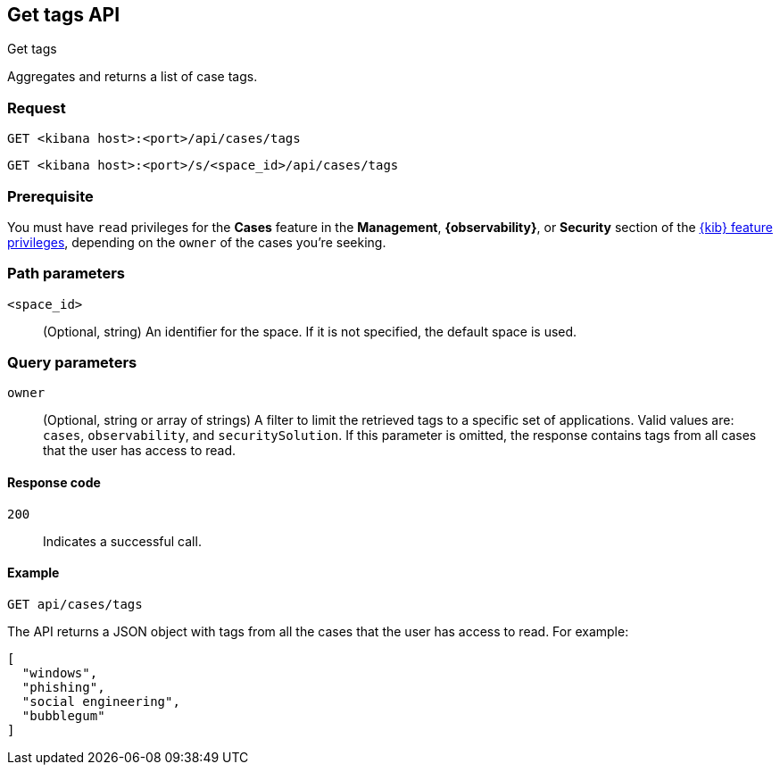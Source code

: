 [[cases-api-get-tag]]
== Get tags API
++++
<titleabbrev>Get tags</titleabbrev>
++++

Aggregates and returns a list of case tags.

=== Request

`GET <kibana host>:<port>/api/cases/tags`

`GET <kibana host>:<port>/s/<space_id>/api/cases/tags`

=== Prerequisite

You must have `read` privileges for the *Cases* feature in the *Management*,
*{observability}*, or *Security* section of the
<<kibana-feature-privileges,{kib} feature privileges>>, depending on the
`owner` of the cases you're seeking.

=== Path parameters

`<space_id>`::
(Optional, string) An identifier for the space. If it is not specified, the
default space is used.

=== Query parameters

`owner`::
(Optional, string or array of strings) A filter to limit the retrieved tags to a specific set of applications.
Valid values are: `cases`, `observability`, and `securitySolution`. If this parameter is omitted, the response
contains tags from all cases that the user has access to read.

==== Response code

`200`::
   Indicates a successful call.

==== Example

[source,sh]
--------------------------------------------------
GET api/cases/tags
--------------------------------------------------
// KIBANA

The API returns a JSON object with tags from all the cases that the user has access to read. For example: 

[source,json]
--------------------------------------------------
[
  "windows",
  "phishing",
  "social engineering",
  "bubblegum"
]
--------------------------------------------------
